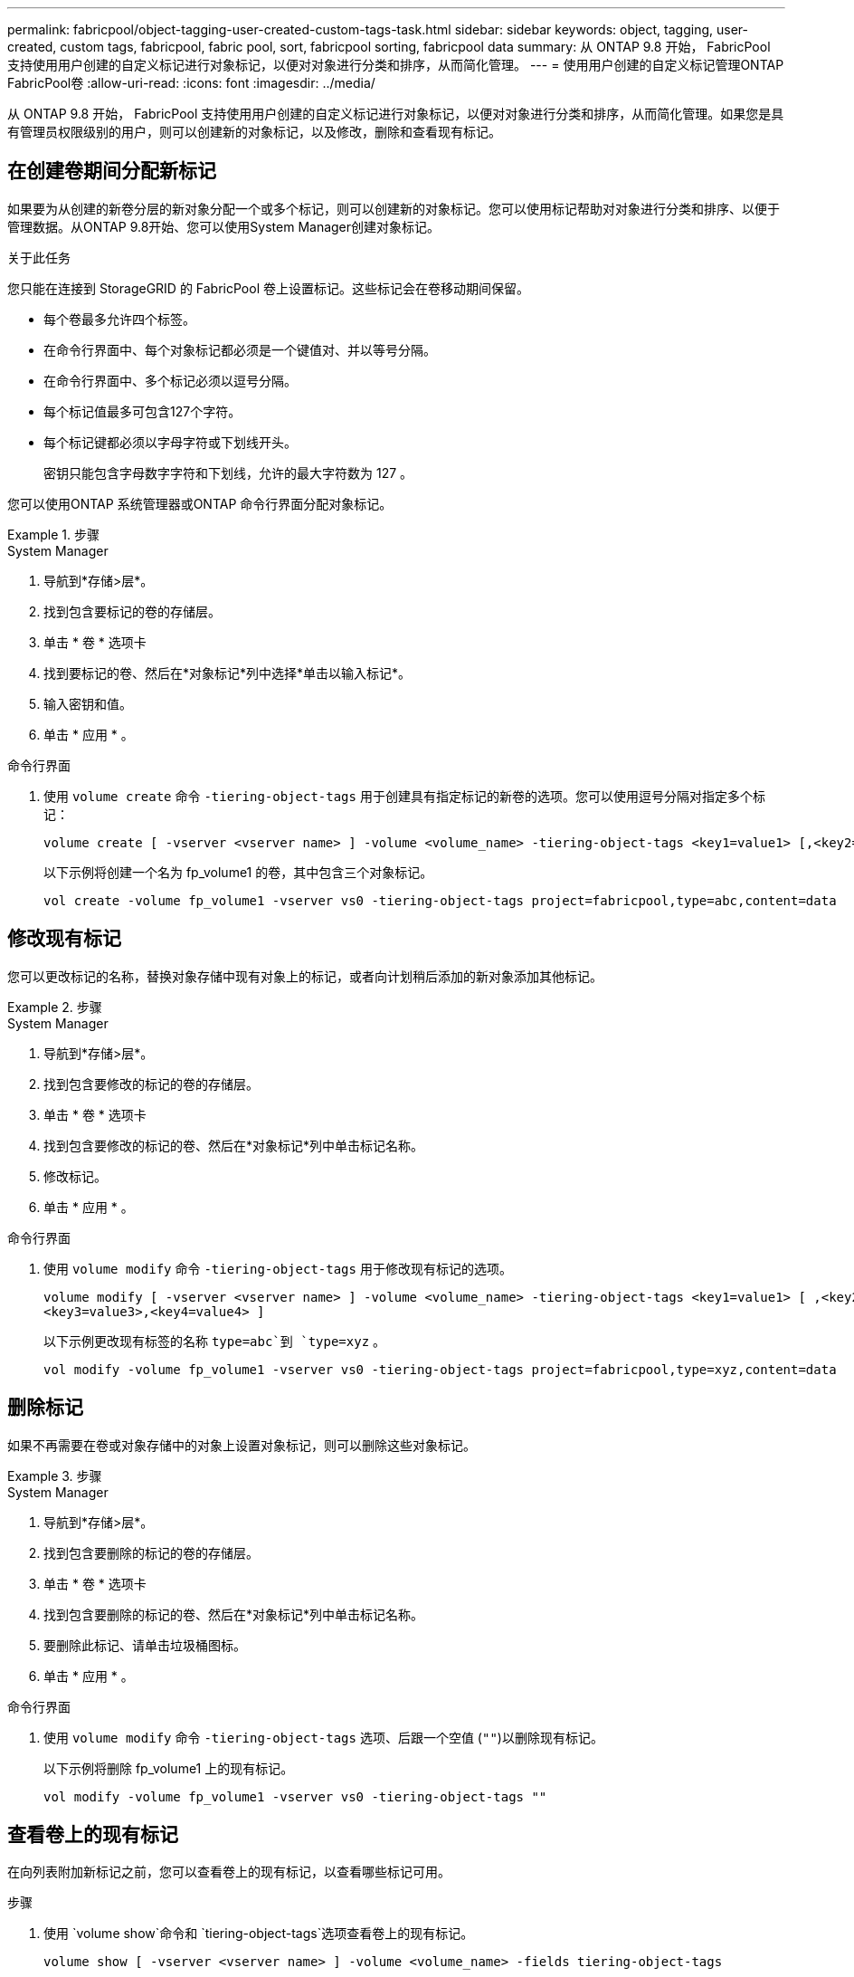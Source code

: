 ---
permalink: fabricpool/object-tagging-user-created-custom-tags-task.html 
sidebar: sidebar 
keywords: object, tagging, user-created, custom tags, fabricpool, fabric pool, sort, fabricpool sorting, fabricpool data 
summary: 从 ONTAP 9.8 开始， FabricPool 支持使用用户创建的自定义标记进行对象标记，以便对对象进行分类和排序，从而简化管理。 
---
= 使用用户创建的自定义标记管理ONTAP FabricPool卷
:allow-uri-read: 
:icons: font
:imagesdir: ../media/


[role="lead"]
从 ONTAP 9.8 开始， FabricPool 支持使用用户创建的自定义标记进行对象标记，以便对对象进行分类和排序，从而简化管理。如果您是具有管理员权限级别的用户，则可以创建新的对象标记，以及修改，删除和查看现有标记。



== 在创建卷期间分配新标记

如果要为从创建的新卷分层的新对象分配一个或多个标记，则可以创建新的对象标记。您可以使用标记帮助对对象进行分类和排序、以便于管理数据。从ONTAP 9.8开始、您可以使用System Manager创建对象标记。

.关于此任务
您只能在连接到 StorageGRID 的 FabricPool 卷上设置标记。这些标记会在卷移动期间保留。

* 每个卷最多允许四个标签。
* 在命令行界面中、每个对象标记都必须是一个键值对、并以等号分隔。
* 在命令行界面中、多个标记必须以逗号分隔。
* 每个标记值最多可包含127个字符。
* 每个标记键都必须以字母字符或下划线开头。
+
密钥只能包含字母数字字符和下划线，允许的最大字符数为 127 。



您可以使用ONTAP 系统管理器或ONTAP 命令行界面分配对象标记。

.步骤
[role="tabbed-block"]
====
.System Manager
--
. 导航到*存储>层*。
. 找到包含要标记的卷的存储层。
. 单击 * 卷 * 选项卡
. 找到要标记的卷、然后在*对象标记*列中选择*单击以输入标记*。
. 输入密钥和值。
. 单击 * 应用 * 。


--
.命令行界面
--
. 使用 `volume create` 命令 `-tiering-object-tags` 用于创建具有指定标记的新卷的选项。您可以使用逗号分隔对指定多个标记：
+
[listing]
----
volume create [ -vserver <vserver name> ] -volume <volume_name> -tiering-object-tags <key1=value1> [,<key2=value2>,<key3=value3>,<key4=value4> ]
----
+
以下示例将创建一个名为 fp_volume1 的卷，其中包含三个对象标记。

+
[listing]
----
vol create -volume fp_volume1 -vserver vs0 -tiering-object-tags project=fabricpool,type=abc,content=data
----


--
====


== 修改现有标记

您可以更改标记的名称，替换对象存储中现有对象上的标记，或者向计划稍后添加的新对象添加其他标记。

.步骤
[role="tabbed-block"]
====
.System Manager
--
. 导航到*存储>层*。
. 找到包含要修改的标记的卷的存储层。
. 单击 * 卷 * 选项卡
. 找到包含要修改的标记的卷、然后在*对象标记*列中单击标记名称。
. 修改标记。
. 单击 * 应用 * 。


--
.命令行界面
--
. 使用 `volume modify` 命令 `-tiering-object-tags` 用于修改现有标记的选项。
+
[listing]
----
volume modify [ -vserver <vserver name> ] -volume <volume_name> -tiering-object-tags <key1=value1> [ ,<key2=value2>,
<key3=value3>,<key4=value4> ]
----
+
以下示例更改现有标签的名称 `type=abc`到 `type=xyz` 。

+
[listing]
----
vol modify -volume fp_volume1 -vserver vs0 -tiering-object-tags project=fabricpool,type=xyz,content=data
----


--
====


== 删除标记

如果不再需要在卷或对象存储中的对象上设置对象标记，则可以删除这些对象标记。

.步骤
[role="tabbed-block"]
====
.System Manager
--
. 导航到*存储>层*。
. 找到包含要删除的标记的卷的存储层。
. 单击 * 卷 * 选项卡
. 找到包含要删除的标记的卷、然后在*对象标记*列中单击标记名称。
. 要删除此标记、请单击垃圾桶图标。
. 单击 * 应用 * 。


--
.命令行界面
--
. 使用 `volume modify` 命令 `-tiering-object-tags` 选项、后跟一个空值 (`""`)以删除现有标记。
+
以下示例将删除 fp_volume1 上的现有标记。

+
[listing]
----
vol modify -volume fp_volume1 -vserver vs0 -tiering-object-tags ""
----


--
====


== 查看卷上的现有标记

在向列表附加新标记之前，您可以查看卷上的现有标记，以查看哪些标记可用。

.步骤
. 使用 `volume show`命令和 `tiering-object-tags`选项查看卷上的现有标记。
+
[listing]
----
volume show [ -vserver <vserver name> ] -volume <volume_name> -fields tiering-object-tags
----




== 检查 FabricPool 卷上的对象标记状态

您可以检查一个或多个 FabricPool 卷上的标记是否已完成。

.步骤
. 使用 `vol show`命令和 `-fields needs-object-retagging`选项查看是否正在进行标记、是否已完成标记或是否未设置标记。
+
[listing]
----
vol show -fields needs-object-retagging  [ -instance | -volume <volume name>]
----
+
此时将显示以下值之一：

+
** `true`：尚未对此卷运行对象标记扫描程序，或者需要对此卷再次运行对象标记扫描程序
** `false`：对象标记扫描程序已完成对此卷的标记
** `+<->+`：对象标记扫描程序不适用于此卷。对于不驻留在 FabricPool 上的卷，会发生这种情况。



